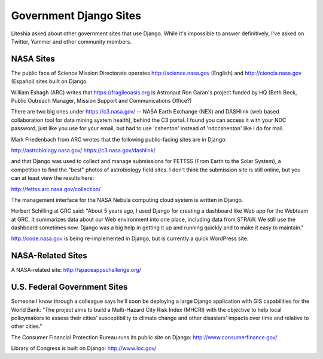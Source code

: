 =========================
 Government Django Sites
=========================

Liteshia asked about other government sites that use Django.  While
it's impossible to answer definitively, I've asked on Twitter, Yammer
and other community members.

NASA Sites
==========

The public face of Science Mission Directorate operates
http://science.nasa.gov (English) and http://ciencia.nasa.gov
(Español) sites built on Django.

William Eshagh (ARC) writes that https://fragileoasis.org is Astronaut
Ron Garan's project funded by HQ (Beth Beck, Public Outreach Manager,
Mission Support and Communications Office?)

There are two big ones under https://c3.nasa.gov/ -- NASA Earth
Exchange (NEX) and DASHlink (web based collaboration tool for data mining
system health), behind the C3 portal. I found you can access it with
your NDC password, just like you use for your email, but had to use
'cshenton' instead of 'ndc\cshenton' like I do for mail.

Mark Friedenbach from ARC wrotes
that the following public-facing sites are in Django:

http://astrobiology.nasa.gov/
https://c3.nasa.gov/dashlink/

and that Django was used to collect and manage submissions for FETTSS
(From Earth to the Solar System), a competition to find the "best"
photos of astrobiology field sites. I don't think the submission site
is still online, but you can at least view the results here:

http://fettss.arc.nasa.gov/collection/

The management interface for the NASA Nebula computing cloud system is
written in Django.

Herbert Schilling at GRC said: "About 5 years ago, I used Django for
creating a dashboard like Web app for the Webteam at GRC. It
summarizes data about our Web environment into one place, including
data from STRAW. We still use the dashboard sometimes now. Django was
a big help in getting it up and running quickly and to make it easy to
maintain."

http://code.nasa.gov is being re-implemented in Django, but is
currently a quick WordPress site.


NASA-Related Sites
==================

A NASA-related site: http://spaceappschallenge.org/


U.S. Federal Government Sites
=============================

Someone I know through a colleague says he'll soon be deploying a
large Django application with GIS capabilities for the World Bank:
"The project aims to build a Multi-Hazard City Risk Index (MHCRI) with
the objective to help local policymakers to assess their cities’
susceptibility to climate change and other disasters’ impacts over time
and relative to other cities."

The Consumer Financial Protection Bureau runs its public site on
Django: http://www.consumerfinance.gov/

Library of Congress is built on Django: http://www.loc.gov/
